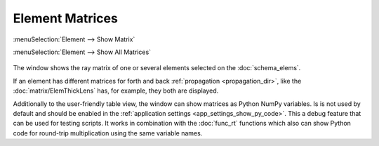 .. _func_matrix:

Element Matrices
================

:menuSelection:`Element --> Show Matrix`

:menuSelection:`Element --> Show All Matrices`

  .. image:: img/func_matrix.png

The window shows the ray matrix of one or several elements selected on the :doc:`schema_elems`.

If an element has different matrices for forth and back :ref:`propagation <propagation_dir>`, like the :doc:`matrix/ElemThickLens` has, for example, they both are displayed.

Additionally to the user-friendly table view, the window can show matrices as Python NumPy variables. Is is not used by default and should be enabled in the :ref:`application settings <app_settings_show_py_code>`. This a debug feature that can be used for testing scripts. It works in combination with the :doc:`func_rt` functions which also can show Python code for round-trip multiplication using the same variable names.

.. seeAlso::

    :doc:`info_window`